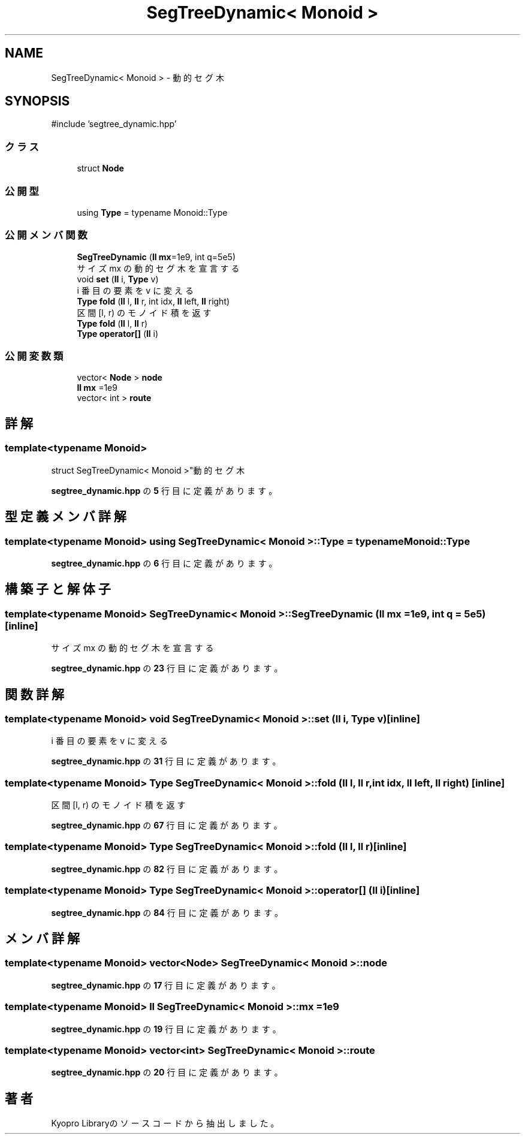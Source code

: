 .TH "SegTreeDynamic< Monoid >" 3 "Kyopro Library" \" -*- nroff -*-
.ad l
.nh
.SH NAME
SegTreeDynamic< Monoid > \- 動的セグ木  

.SH SYNOPSIS
.br
.PP
.PP
\fR#include 'segtree_dynamic\&.hpp'\fP
.SS "クラス"

.in +1c
.ti -1c
.RI "struct \fBNode\fP"
.br
.in -1c
.SS "公開型"

.in +1c
.ti -1c
.RI "using \fBType\fP = typename Monoid::Type"
.br
.in -1c
.SS "公開メンバ関数"

.in +1c
.ti -1c
.RI "\fBSegTreeDynamic\fP (\fBll\fP \fBmx\fP=1e9, int q=5e5)"
.br
.RI "サイズ mx の動的セグ木を宣言する "
.ti -1c
.RI "void \fBset\fP (\fBll\fP i, \fBType\fP v)"
.br
.RI "i 番目の要素を v に変える "
.ti -1c
.RI "\fBType\fP \fBfold\fP (\fBll\fP l, \fBll\fP r, int idx, \fBll\fP left, \fBll\fP right)"
.br
.RI "区間 [l, r) のモノイド積を返す "
.ti -1c
.RI "\fBType\fP \fBfold\fP (\fBll\fP l, \fBll\fP r)"
.br
.ti -1c
.RI "\fBType\fP \fBoperator[]\fP (\fBll\fP i)"
.br
.in -1c
.SS "公開変数類"

.in +1c
.ti -1c
.RI "vector< \fBNode\fP > \fBnode\fP"
.br
.ti -1c
.RI "\fBll\fP \fBmx\fP =1e9"
.br
.ti -1c
.RI "vector< int > \fBroute\fP"
.br
.in -1c
.SH "詳解"
.PP 

.SS "template<typename Monoid>
.br
struct SegTreeDynamic< Monoid >"動的セグ木 
.PP
 \fBsegtree_dynamic\&.hpp\fP の \fB5\fP 行目に定義があります。
.SH "型定義メンバ詳解"
.PP 
.SS "template<typename Monoid> using \fBSegTreeDynamic\fP< Monoid >::Type = typename Monoid::Type"

.PP
 \fBsegtree_dynamic\&.hpp\fP の \fB6\fP 行目に定義があります。
.SH "構築子と解体子"
.PP 
.SS "template<typename Monoid> \fBSegTreeDynamic\fP< Monoid >\fB::SegTreeDynamic\fP (\fBll\fP mx = \fR1e9\fP, int q = \fR5e5\fP)\fR [inline]\fP"

.PP
サイズ mx の動的セグ木を宣言する 
.PP
 \fBsegtree_dynamic\&.hpp\fP の \fB23\fP 行目に定義があります。
.SH "関数詳解"
.PP 
.SS "template<typename Monoid> void \fBSegTreeDynamic\fP< Monoid >::set (\fBll\fP i, \fBType\fP v)\fR [inline]\fP"

.PP
i 番目の要素を v に変える 
.PP
 \fBsegtree_dynamic\&.hpp\fP の \fB31\fP 行目に定義があります。
.SS "template<typename Monoid> \fBType\fP \fBSegTreeDynamic\fP< Monoid >::fold (\fBll\fP l, \fBll\fP r, int idx, \fBll\fP left, \fBll\fP right)\fR [inline]\fP"

.PP
区間 [l, r) のモノイド積を返す 
.PP
 \fBsegtree_dynamic\&.hpp\fP の \fB67\fP 行目に定義があります。
.SS "template<typename Monoid> \fBType\fP \fBSegTreeDynamic\fP< Monoid >::fold (\fBll\fP l, \fBll\fP r)\fR [inline]\fP"

.PP
 \fBsegtree_dynamic\&.hpp\fP の \fB82\fP 行目に定義があります。
.SS "template<typename Monoid> \fBType\fP \fBSegTreeDynamic\fP< Monoid >::operator[] (\fBll\fP i)\fR [inline]\fP"

.PP
 \fBsegtree_dynamic\&.hpp\fP の \fB84\fP 行目に定義があります。
.SH "メンバ詳解"
.PP 
.SS "template<typename Monoid> vector<\fBNode\fP> \fBSegTreeDynamic\fP< Monoid >::node"

.PP
 \fBsegtree_dynamic\&.hpp\fP の \fB17\fP 行目に定義があります。
.SS "template<typename Monoid> \fBll\fP \fBSegTreeDynamic\fP< Monoid >::mx =1e9"

.PP
 \fBsegtree_dynamic\&.hpp\fP の \fB19\fP 行目に定義があります。
.SS "template<typename Monoid> vector<int> \fBSegTreeDynamic\fP< Monoid >::route"

.PP
 \fBsegtree_dynamic\&.hpp\fP の \fB20\fP 行目に定義があります。

.SH "著者"
.PP 
 Kyopro Libraryのソースコードから抽出しました。
